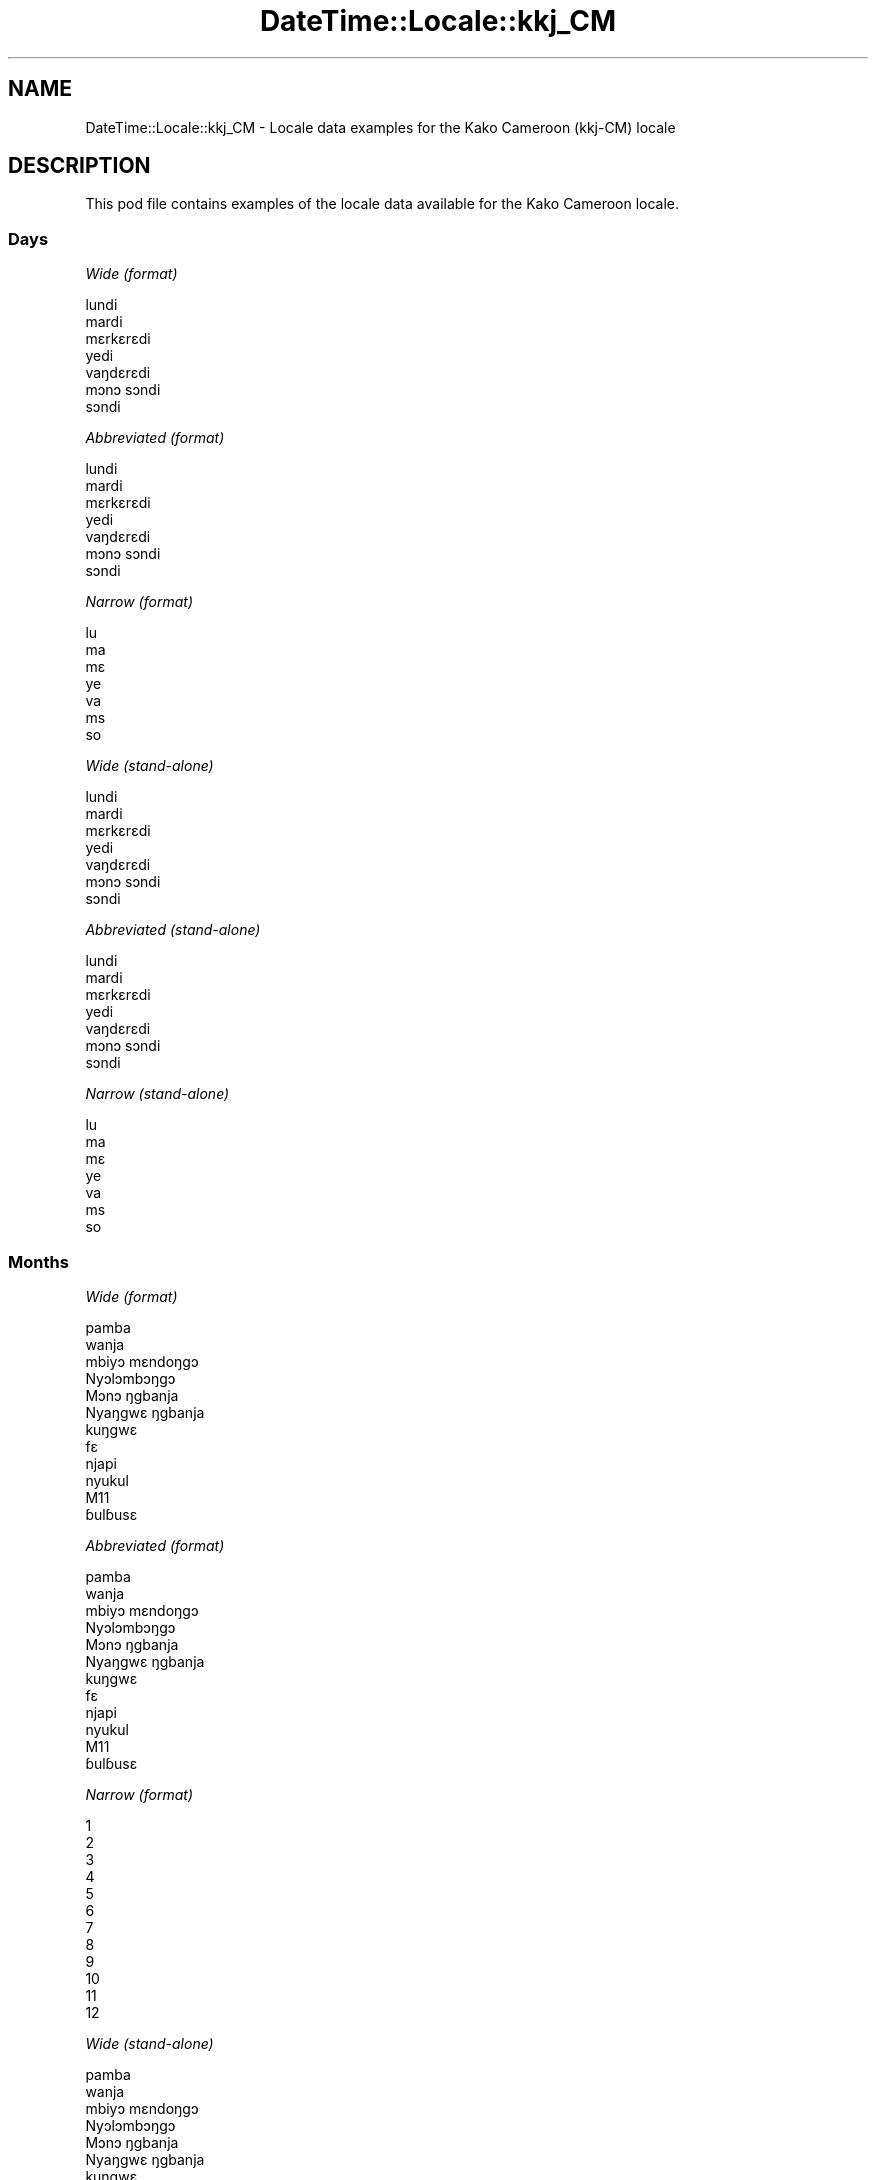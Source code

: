 .\" Automatically generated by Pod::Man 4.11 (Pod::Simple 3.35)
.\"
.\" Standard preamble:
.\" ========================================================================
.de Sp \" Vertical space (when we can't use .PP)
.if t .sp .5v
.if n .sp
..
.de Vb \" Begin verbatim text
.ft CW
.nf
.ne \\$1
..
.de Ve \" End verbatim text
.ft R
.fi
..
.\" Set up some character translations and predefined strings.  \*(-- will
.\" give an unbreakable dash, \*(PI will give pi, \*(L" will give a left
.\" double quote, and \*(R" will give a right double quote.  \*(C+ will
.\" give a nicer C++.  Capital omega is used to do unbreakable dashes and
.\" therefore won't be available.  \*(C` and \*(C' expand to `' in nroff,
.\" nothing in troff, for use with C<>.
.tr \(*W-
.ds C+ C\v'-.1v'\h'-1p'\s-2+\h'-1p'+\s0\v'.1v'\h'-1p'
.ie n \{\
.    ds -- \(*W-
.    ds PI pi
.    if (\n(.H=4u)&(1m=24u) .ds -- \(*W\h'-12u'\(*W\h'-12u'-\" diablo 10 pitch
.    if (\n(.H=4u)&(1m=20u) .ds -- \(*W\h'-12u'\(*W\h'-8u'-\"  diablo 12 pitch
.    ds L" ""
.    ds R" ""
.    ds C` ""
.    ds C' ""
'br\}
.el\{\
.    ds -- \|\(em\|
.    ds PI \(*p
.    ds L" ``
.    ds R" ''
.    ds C`
.    ds C'
'br\}
.\"
.\" Escape single quotes in literal strings from groff's Unicode transform.
.ie \n(.g .ds Aq \(aq
.el       .ds Aq '
.\"
.\" If the F register is >0, we'll generate index entries on stderr for
.\" titles (.TH), headers (.SH), subsections (.SS), items (.Ip), and index
.\" entries marked with X<> in POD.  Of course, you'll have to process the
.\" output yourself in some meaningful fashion.
.\"
.\" Avoid warning from groff about undefined register 'F'.
.de IX
..
.nr rF 0
.if \n(.g .if rF .nr rF 1
.if (\n(rF:(\n(.g==0)) \{\
.    if \nF \{\
.        de IX
.        tm Index:\\$1\t\\n%\t"\\$2"
..
.        if !\nF==2 \{\
.            nr % 0
.            nr F 2
.        \}
.    \}
.\}
.rr rF
.\" ========================================================================
.\"
.IX Title "DateTime::Locale::kkj_CM 3pm"
.TH DateTime::Locale::kkj_CM 3pm "2020-08-28" "perl v5.30.0" "User Contributed Perl Documentation"
.\" For nroff, turn off justification.  Always turn off hyphenation; it makes
.\" way too many mistakes in technical documents.
.if n .ad l
.nh
.SH "NAME"
DateTime::Locale::kkj_CM \- Locale data examples for the Kako Cameroon (kkj\-CM) locale
.SH "DESCRIPTION"
.IX Header "DESCRIPTION"
This pod file contains examples of the locale data available for the
Kako Cameroon locale.
.SS "Days"
.IX Subsection "Days"
\fIWide (format)\fR
.IX Subsection "Wide (format)"
.PP
.Vb 7
\&  lundi
\&  mardi
\&  mɛrkɛrɛdi
\&  yedi
\&  vaŋdɛrɛdi
\&  mɔnɔ sɔndi
\&  sɔndi
.Ve
.PP
\fIAbbreviated (format)\fR
.IX Subsection "Abbreviated (format)"
.PP
.Vb 7
\&  lundi
\&  mardi
\&  mɛrkɛrɛdi
\&  yedi
\&  vaŋdɛrɛdi
\&  mɔnɔ sɔndi
\&  sɔndi
.Ve
.PP
\fINarrow (format)\fR
.IX Subsection "Narrow (format)"
.PP
.Vb 7
\&  lu
\&  ma
\&  mɛ
\&  ye
\&  va
\&  ms
\&  so
.Ve
.PP
\fIWide (stand-alone)\fR
.IX Subsection "Wide (stand-alone)"
.PP
.Vb 7
\&  lundi
\&  mardi
\&  mɛrkɛrɛdi
\&  yedi
\&  vaŋdɛrɛdi
\&  mɔnɔ sɔndi
\&  sɔndi
.Ve
.PP
\fIAbbreviated (stand-alone)\fR
.IX Subsection "Abbreviated (stand-alone)"
.PP
.Vb 7
\&  lundi
\&  mardi
\&  mɛrkɛrɛdi
\&  yedi
\&  vaŋdɛrɛdi
\&  mɔnɔ sɔndi
\&  sɔndi
.Ve
.PP
\fINarrow (stand-alone)\fR
.IX Subsection "Narrow (stand-alone)"
.PP
.Vb 7
\&  lu
\&  ma
\&  mɛ
\&  ye
\&  va
\&  ms
\&  so
.Ve
.SS "Months"
.IX Subsection "Months"
\fIWide (format)\fR
.IX Subsection "Wide (format)"
.PP
.Vb 12
\&  pamba
\&  wanja
\&  mbiyɔ mɛndoŋgɔ
\&  Nyɔlɔmbɔŋgɔ
\&  Mɔnɔ ŋgbanja
\&  Nyaŋgwɛ ŋgbanja
\&  kuŋgwɛ
\&  fɛ
\&  njapi
\&  nyukul
\&  M11
\&  ɓulɓusɛ
.Ve
.PP
\fIAbbreviated (format)\fR
.IX Subsection "Abbreviated (format)"
.PP
.Vb 12
\&  pamba
\&  wanja
\&  mbiyɔ mɛndoŋgɔ
\&  Nyɔlɔmbɔŋgɔ
\&  Mɔnɔ ŋgbanja
\&  Nyaŋgwɛ ŋgbanja
\&  kuŋgwɛ
\&  fɛ
\&  njapi
\&  nyukul
\&  M11
\&  ɓulɓusɛ
.Ve
.PP
\fINarrow (format)\fR
.IX Subsection "Narrow (format)"
.PP
.Vb 12
\&  1
\&  2
\&  3
\&  4
\&  5
\&  6
\&  7
\&  8
\&  9
\&  10
\&  11
\&  12
.Ve
.PP
\fIWide (stand-alone)\fR
.IX Subsection "Wide (stand-alone)"
.PP
.Vb 12
\&  pamba
\&  wanja
\&  mbiyɔ mɛndoŋgɔ
\&  Nyɔlɔmbɔŋgɔ
\&  Mɔnɔ ŋgbanja
\&  Nyaŋgwɛ ŋgbanja
\&  kuŋgwɛ
\&  fɛ
\&  njapi
\&  nyukul
\&  M11
\&  ɓulɓusɛ
.Ve
.PP
\fIAbbreviated (stand-alone)\fR
.IX Subsection "Abbreviated (stand-alone)"
.PP
.Vb 12
\&  pamba
\&  wanja
\&  mbiyɔ mɛndoŋgɔ
\&  Nyɔlɔmbɔŋgɔ
\&  Mɔnɔ ŋgbanja
\&  Nyaŋgwɛ ŋgbanja
\&  kuŋgwɛ
\&  fɛ
\&  njapi
\&  nyukul
\&  M11
\&  ɓulɓusɛ
.Ve
.PP
\fINarrow (stand-alone)\fR
.IX Subsection "Narrow (stand-alone)"
.PP
.Vb 12
\&  1
\&  2
\&  3
\&  4
\&  5
\&  6
\&  7
\&  8
\&  9
\&  10
\&  11
\&  12
.Ve
.SS "Quarters"
.IX Subsection "Quarters"
\fIWide (format)\fR
.IX Subsection "Wide (format)"
.PP
.Vb 4
\&  Q1
\&  Q2
\&  Q3
\&  Q4
.Ve
.PP
\fIAbbreviated (format)\fR
.IX Subsection "Abbreviated (format)"
.PP
.Vb 4
\&  Q1
\&  Q2
\&  Q3
\&  Q4
.Ve
.PP
\fINarrow (format)\fR
.IX Subsection "Narrow (format)"
.PP
.Vb 4
\&  1
\&  2
\&  3
\&  4
.Ve
.PP
\fIWide (stand-alone)\fR
.IX Subsection "Wide (stand-alone)"
.PP
.Vb 4
\&  Q1
\&  Q2
\&  Q3
\&  Q4
.Ve
.PP
\fIAbbreviated (stand-alone)\fR
.IX Subsection "Abbreviated (stand-alone)"
.PP
.Vb 4
\&  Q1
\&  Q2
\&  Q3
\&  Q4
.Ve
.PP
\fINarrow (stand-alone)\fR
.IX Subsection "Narrow (stand-alone)"
.PP
.Vb 4
\&  1
\&  2
\&  3
\&  4
.Ve
.SS "Eras"
.IX Subsection "Eras"
\fIWide (format)\fR
.IX Subsection "Wide (format)"
.PP
.Vb 2
\&  BCE
\&  CE
.Ve
.PP
\fIAbbreviated (format)\fR
.IX Subsection "Abbreviated (format)"
.PP
.Vb 2
\&  BCE
\&  CE
.Ve
.PP
\fINarrow (format)\fR
.IX Subsection "Narrow (format)"
.PP
.Vb 2
\&  BCE
\&  CE
.Ve
.SS "Date Formats"
.IX Subsection "Date Formats"
\fIFull\fR
.IX Subsection "Full"
.PP
.Vb 3
\&   2008\-02\-05T18:30:30 = mardi 05 wanja 2008
\&   1995\-12\-22T09:05:02 = vaŋdɛrɛdi 22 ɓulɓusɛ 1995
\&  \-0010\-09\-15T04:44:23 = mɔnɔ sɔndi 15 njapi \-10
.Ve
.PP
\fILong\fR
.IX Subsection "Long"
.PP
.Vb 3
\&   2008\-02\-05T18:30:30 = 5 wanja 2008
\&   1995\-12\-22T09:05:02 = 22 ɓulɓusɛ 1995
\&  \-0010\-09\-15T04:44:23 = 15 njapi \-10
.Ve
.PP
\fIMedium\fR
.IX Subsection "Medium"
.PP
.Vb 3
\&   2008\-02\-05T18:30:30 = 5 wanja 2008
\&   1995\-12\-22T09:05:02 = 22 ɓulɓusɛ 1995
\&  \-0010\-09\-15T04:44:23 = 15 njapi \-10
.Ve
.PP
\fIShort\fR
.IX Subsection "Short"
.PP
.Vb 3
\&   2008\-02\-05T18:30:30 = 05/02 2008
\&   1995\-12\-22T09:05:02 = 22/12 1995
\&  \-0010\-09\-15T04:44:23 = 15/09 \-10
.Ve
.SS "Time Formats"
.IX Subsection "Time Formats"
\fIFull\fR
.IX Subsection "Full"
.PP
.Vb 3
\&   2008\-02\-05T18:30:30 = 18:30:30 UTC
\&   1995\-12\-22T09:05:02 = 09:05:02 UTC
\&  \-0010\-09\-15T04:44:23 = 04:44:23 UTC
.Ve
.PP
\fILong\fR
.IX Subsection "Long"
.PP
.Vb 3
\&   2008\-02\-05T18:30:30 = 18:30:30 UTC
\&   1995\-12\-22T09:05:02 = 09:05:02 UTC
\&  \-0010\-09\-15T04:44:23 = 04:44:23 UTC
.Ve
.PP
\fIMedium\fR
.IX Subsection "Medium"
.PP
.Vb 3
\&   2008\-02\-05T18:30:30 = 18:30:30
\&   1995\-12\-22T09:05:02 = 09:05:02
\&  \-0010\-09\-15T04:44:23 = 04:44:23
.Ve
.PP
\fIShort\fR
.IX Subsection "Short"
.PP
.Vb 3
\&   2008\-02\-05T18:30:30 = 18:30
\&   1995\-12\-22T09:05:02 = 09:05
\&  \-0010\-09\-15T04:44:23 = 04:44
.Ve
.SS "Datetime Formats"
.IX Subsection "Datetime Formats"
\fIFull\fR
.IX Subsection "Full"
.PP
.Vb 3
\&   2008\-02\-05T18:30:30 = mardi 05 wanja 2008 18:30:30 UTC
\&   1995\-12\-22T09:05:02 = vaŋdɛrɛdi 22 ɓulɓusɛ 1995 09:05:02 UTC
\&  \-0010\-09\-15T04:44:23 = mɔnɔ sɔndi 15 njapi \-10 04:44:23 UTC
.Ve
.PP
\fILong\fR
.IX Subsection "Long"
.PP
.Vb 3
\&   2008\-02\-05T18:30:30 = 5 wanja 2008 18:30:30 UTC
\&   1995\-12\-22T09:05:02 = 22 ɓulɓusɛ 1995 09:05:02 UTC
\&  \-0010\-09\-15T04:44:23 = 15 njapi \-10 04:44:23 UTC
.Ve
.PP
\fIMedium\fR
.IX Subsection "Medium"
.PP
.Vb 3
\&   2008\-02\-05T18:30:30 = 5 wanja 2008 18:30:30
\&   1995\-12\-22T09:05:02 = 22 ɓulɓusɛ 1995 09:05:02
\&  \-0010\-09\-15T04:44:23 = 15 njapi \-10 04:44:23
.Ve
.PP
\fIShort\fR
.IX Subsection "Short"
.PP
.Vb 3
\&   2008\-02\-05T18:30:30 = 05/02 2008 18:30
\&   1995\-12\-22T09:05:02 = 22/12 1995 09:05
\&  \-0010\-09\-15T04:44:23 = 15/09 \-10 04:44
.Ve
.SS "Available Formats"
.IX Subsection "Available Formats"
\fIBh (h B)\fR
.IX Subsection "Bh (h B)"
.PP
.Vb 3
\&   2008\-02\-05T18:30:30 = 6 B
\&   1995\-12\-22T09:05:02 = 9 B
\&  \-0010\-09\-15T04:44:23 = 4 B
.Ve
.PP
\fIBhm (h:mm B)\fR
.IX Subsection "Bhm (h:mm B)"
.PP
.Vb 3
\&   2008\-02\-05T18:30:30 = 6:30 B
\&   1995\-12\-22T09:05:02 = 9:05 B
\&  \-0010\-09\-15T04:44:23 = 4:44 B
.Ve
.PP
\fIBhms (h:mm:ss B)\fR
.IX Subsection "Bhms (h:mm:ss B)"
.PP
.Vb 3
\&   2008\-02\-05T18:30:30 = 6:30:30 B
\&   1995\-12\-22T09:05:02 = 9:05:02 B
\&  \-0010\-09\-15T04:44:23 = 4:44:23 B
.Ve
.PP
\fIE (ccc)\fR
.IX Subsection "E (ccc)"
.PP
.Vb 3
\&   2008\-02\-05T18:30:30 = mardi
\&   1995\-12\-22T09:05:02 = vaŋdɛrɛdi
\&  \-0010\-09\-15T04:44:23 = mɔnɔ sɔndi
.Ve
.PP
\fIEBhm (E h:mm B)\fR
.IX Subsection "EBhm (E h:mm B)"
.PP
.Vb 3
\&   2008\-02\-05T18:30:30 = mardi 6:30 B
\&   1995\-12\-22T09:05:02 = vaŋdɛrɛdi 9:05 B
\&  \-0010\-09\-15T04:44:23 = mɔnɔ sɔndi 4:44 B
.Ve
.PP
\fIEBhms (E h:mm:ss B)\fR
.IX Subsection "EBhms (E h:mm:ss B)"
.PP
.Vb 3
\&   2008\-02\-05T18:30:30 = mardi 6:30:30 B
\&   1995\-12\-22T09:05:02 = vaŋdɛrɛdi 9:05:02 B
\&  \-0010\-09\-15T04:44:23 = mɔnɔ sɔndi 4:44:23 B
.Ve
.PP
\fIEHm (E HH:mm)\fR
.IX Subsection "EHm (E HH:mm)"
.PP
.Vb 3
\&   2008\-02\-05T18:30:30 = mardi 18:30
\&   1995\-12\-22T09:05:02 = vaŋdɛrɛdi 09:05
\&  \-0010\-09\-15T04:44:23 = mɔnɔ sɔndi 04:44
.Ve
.PP
\fIEHms (E HH:mm:ss)\fR
.IX Subsection "EHms (E HH:mm:ss)"
.PP
.Vb 3
\&   2008\-02\-05T18:30:30 = mardi 18:30:30
\&   1995\-12\-22T09:05:02 = vaŋdɛrɛdi 09:05:02
\&  \-0010\-09\-15T04:44:23 = mɔnɔ sɔndi 04:44:23
.Ve
.PP
\fIEd (E d)\fR
.IX Subsection "Ed (E d)"
.PP
.Vb 3
\&   2008\-02\-05T18:30:30 = mardi 5
\&   1995\-12\-22T09:05:02 = vaŋdɛrɛdi 22
\&  \-0010\-09\-15T04:44:23 = mɔnɔ sɔndi 15
.Ve
.PP
\fIEhm (E h:mm a)\fR
.IX Subsection "Ehm (E h:mm a)"
.PP
.Vb 3
\&   2008\-02\-05T18:30:30 = mardi 6:30 PM
\&   1995\-12\-22T09:05:02 = vaŋdɛrɛdi 9:05 AM
\&  \-0010\-09\-15T04:44:23 = mɔnɔ sɔndi 4:44 AM
.Ve
.PP
\fIEhms (E h:mm:ss a)\fR
.IX Subsection "Ehms (E h:mm:ss a)"
.PP
.Vb 3
\&   2008\-02\-05T18:30:30 = mardi 6:30:30 PM
\&   1995\-12\-22T09:05:02 = vaŋdɛrɛdi 9:05:02 AM
\&  \-0010\-09\-15T04:44:23 = mɔnɔ sɔndi 4:44:23 AM
.Ve
.PP
\fIGy (y G)\fR
.IX Subsection "Gy (y G)"
.PP
.Vb 3
\&   2008\-02\-05T18:30:30 = 2008 CE
\&   1995\-12\-22T09:05:02 = 1995 CE
\&  \-0010\-09\-15T04:44:23 = \-10 BCE
.Ve
.PP
\fIGyMMM (\s-1MMM\s0 y G)\fR
.IX Subsection "GyMMM (MMM y G)"
.PP
.Vb 3
\&   2008\-02\-05T18:30:30 = wanja 2008 CE
\&   1995\-12\-22T09:05:02 = ɓulɓusɛ 1995 CE
\&  \-0010\-09\-15T04:44:23 = njapi \-10 BCE
.Ve
.PP
\fIGyMMMEd (E d \s-1MMM\s0 y G)\fR
.IX Subsection "GyMMMEd (E d MMM y G)"
.PP
.Vb 3
\&   2008\-02\-05T18:30:30 = mardi 5 wanja 2008 CE
\&   1995\-12\-22T09:05:02 = vaŋdɛrɛdi 22 ɓulɓusɛ 1995 CE
\&  \-0010\-09\-15T04:44:23 = mɔnɔ sɔndi 15 njapi \-10 BCE
.Ve
.PP
\fIGyMMMd (d \s-1MMM\s0 y G)\fR
.IX Subsection "GyMMMd (d MMM y G)"
.PP
.Vb 3
\&   2008\-02\-05T18:30:30 = 5 wanja 2008 CE
\&   1995\-12\-22T09:05:02 = 22 ɓulɓusɛ 1995 CE
\&  \-0010\-09\-15T04:44:23 = 15 njapi \-10 BCE
.Ve
.PP
\fIH (\s-1HH\s0)\fR
.IX Subsection "H (HH)"
.PP
.Vb 3
\&   2008\-02\-05T18:30:30 = 18
\&   1995\-12\-22T09:05:02 = 09
\&  \-0010\-09\-15T04:44:23 = 04
.Ve
.PP
\fIHm (HH:mm)\fR
.IX Subsection "Hm (HH:mm)"
.PP
.Vb 3
\&   2008\-02\-05T18:30:30 = 18:30
\&   1995\-12\-22T09:05:02 = 09:05
\&  \-0010\-09\-15T04:44:23 = 04:44
.Ve
.PP
\fIHms (HH:mm:ss)\fR
.IX Subsection "Hms (HH:mm:ss)"
.PP
.Vb 3
\&   2008\-02\-05T18:30:30 = 18:30:30
\&   1995\-12\-22T09:05:02 = 09:05:02
\&  \-0010\-09\-15T04:44:23 = 04:44:23
.Ve
.PP
\fIHmsv (HH:mm:ss v)\fR
.IX Subsection "Hmsv (HH:mm:ss v)"
.PP
.Vb 3
\&   2008\-02\-05T18:30:30 = 18:30:30 UTC
\&   1995\-12\-22T09:05:02 = 09:05:02 UTC
\&  \-0010\-09\-15T04:44:23 = 04:44:23 UTC
.Ve
.PP
\fIHmv (HH:mm v)\fR
.IX Subsection "Hmv (HH:mm v)"
.PP
.Vb 3
\&   2008\-02\-05T18:30:30 = 18:30 UTC
\&   1995\-12\-22T09:05:02 = 09:05 UTC
\&  \-0010\-09\-15T04:44:23 = 04:44 UTC
.Ve
.PP
\fIM (L)\fR
.IX Subsection "M (L)"
.PP
.Vb 3
\&   2008\-02\-05T18:30:30 = 2
\&   1995\-12\-22T09:05:02 = 12
\&  \-0010\-09\-15T04:44:23 = 9
.Ve
.PP
\fIMEd (E dd/MM)\fR
.IX Subsection "MEd (E dd/MM)"
.PP
.Vb 3
\&   2008\-02\-05T18:30:30 = mardi 05/02
\&   1995\-12\-22T09:05:02 = vaŋdɛrɛdi 22/12
\&  \-0010\-09\-15T04:44:23 = mɔnɔ sɔndi 15/09
.Ve
.PP
\fI\s-1MMM\s0 (\s-1LLL\s0)\fR
.IX Subsection "MMM (LLL)"
.PP
.Vb 3
\&   2008\-02\-05T18:30:30 = wanja
\&   1995\-12\-22T09:05:02 = ɓulɓusɛ
\&  \-0010\-09\-15T04:44:23 = njapi
.Ve
.PP
\fIMMMEd (E d \s-1MMM\s0)\fR
.IX Subsection "MMMEd (E d MMM)"
.PP
.Vb 3
\&   2008\-02\-05T18:30:30 = mardi 5 wanja
\&   1995\-12\-22T09:05:02 = vaŋdɛrɛdi 22 ɓulɓusɛ
\&  \-0010\-09\-15T04:44:23 = mɔnɔ sɔndi 15 njapi
.Ve
.PP
\fIMMMMW-count-other ('week' W 'of' \s-1MMMM\s0)\fR
.IX Subsection "MMMMW-count-other ('week' W 'of' MMMM)"
.PP
.Vb 3
\&   2008\-02\-05T18:30:30 = week 1 of wanja
\&   1995\-12\-22T09:05:02 = week 3 of ɓulɓusɛ
\&  \-0010\-09\-15T04:44:23 = week 2 of njapi
.Ve
.PP
\fIMMMMd (\s-1MMMM\s0 d)\fR
.IX Subsection "MMMMd (MMMM d)"
.PP
.Vb 3
\&   2008\-02\-05T18:30:30 = wanja 5
\&   1995\-12\-22T09:05:02 = ɓulɓusɛ 22
\&  \-0010\-09\-15T04:44:23 = njapi 15
.Ve
.PP
\fIMMMd (d \s-1MMM\s0)\fR
.IX Subsection "MMMd (d MMM)"
.PP
.Vb 3
\&   2008\-02\-05T18:30:30 = 5 wanja
\&   1995\-12\-22T09:05:02 = 22 ɓulɓusɛ
\&  \-0010\-09\-15T04:44:23 = 15 njapi
.Ve
.PP
\fIMd (dd/MM)\fR
.IX Subsection "Md (dd/MM)"
.PP
.Vb 3
\&   2008\-02\-05T18:30:30 = 05/02
\&   1995\-12\-22T09:05:02 = 22/12
\&  \-0010\-09\-15T04:44:23 = 15/09
.Ve
.PP
\fId (d)\fR
.IX Subsection "d (d)"
.PP
.Vb 3
\&   2008\-02\-05T18:30:30 = 5
\&   1995\-12\-22T09:05:02 = 22
\&  \-0010\-09\-15T04:44:23 = 15
.Ve
.PP
\fIh (h a)\fR
.IX Subsection "h (h a)"
.PP
.Vb 3
\&   2008\-02\-05T18:30:30 = 6 PM
\&   1995\-12\-22T09:05:02 = 9 AM
\&  \-0010\-09\-15T04:44:23 = 4 AM
.Ve
.PP
\fIhm (h:mm a)\fR
.IX Subsection "hm (h:mm a)"
.PP
.Vb 3
\&   2008\-02\-05T18:30:30 = 6:30 PM
\&   1995\-12\-22T09:05:02 = 9:05 AM
\&  \-0010\-09\-15T04:44:23 = 4:44 AM
.Ve
.PP
\fIhms (h:mm:ss a)\fR
.IX Subsection "hms (h:mm:ss a)"
.PP
.Vb 3
\&   2008\-02\-05T18:30:30 = 6:30:30 PM
\&   1995\-12\-22T09:05:02 = 9:05:02 AM
\&  \-0010\-09\-15T04:44:23 = 4:44:23 AM
.Ve
.PP
\fIhmsv (h:mm:ss a v)\fR
.IX Subsection "hmsv (h:mm:ss a v)"
.PP
.Vb 3
\&   2008\-02\-05T18:30:30 = 6:30:30 PM UTC
\&   1995\-12\-22T09:05:02 = 9:05:02 AM UTC
\&  \-0010\-09\-15T04:44:23 = 4:44:23 AM UTC
.Ve
.PP
\fIhmv (h:mm a v)\fR
.IX Subsection "hmv (h:mm a v)"
.PP
.Vb 3
\&   2008\-02\-05T18:30:30 = 6:30 PM UTC
\&   1995\-12\-22T09:05:02 = 9:05 AM UTC
\&  \-0010\-09\-15T04:44:23 = 4:44 AM UTC
.Ve
.PP
\fIms (mm:ss)\fR
.IX Subsection "ms (mm:ss)"
.PP
.Vb 3
\&   2008\-02\-05T18:30:30 = 30:30
\&   1995\-12\-22T09:05:02 = 05:02
\&  \-0010\-09\-15T04:44:23 = 44:23
.Ve
.PP
\fIy (y)\fR
.IX Subsection "y (y)"
.PP
.Vb 3
\&   2008\-02\-05T18:30:30 = 2008
\&   1995\-12\-22T09:05:02 = 1995
\&  \-0010\-09\-15T04:44:23 = \-10
.Ve
.PP
\fIyM (\s-1MM\s0 y)\fR
.IX Subsection "yM (MM y)"
.PP
.Vb 3
\&   2008\-02\-05T18:30:30 = 02 2008
\&   1995\-12\-22T09:05:02 = 12 1995
\&  \-0010\-09\-15T04:44:23 = 09 \-10
.Ve
.PP
\fIyMEd (E dd/MM y)\fR
.IX Subsection "yMEd (E dd/MM y)"
.PP
.Vb 3
\&   2008\-02\-05T18:30:30 = mardi 05/02 2008
\&   1995\-12\-22T09:05:02 = vaŋdɛrɛdi 22/12 1995
\&  \-0010\-09\-15T04:44:23 = mɔnɔ sɔndi 15/09 \-10
.Ve
.PP
\fIyMMM (\s-1MMM\s0 y)\fR
.IX Subsection "yMMM (MMM y)"
.PP
.Vb 3
\&   2008\-02\-05T18:30:30 = wanja 2008
\&   1995\-12\-22T09:05:02 = ɓulɓusɛ 1995
\&  \-0010\-09\-15T04:44:23 = njapi \-10
.Ve
.PP
\fIyMMMEd (E d \s-1MMM\s0 y)\fR
.IX Subsection "yMMMEd (E d MMM y)"
.PP
.Vb 3
\&   2008\-02\-05T18:30:30 = mardi 5 wanja 2008
\&   1995\-12\-22T09:05:02 = vaŋdɛrɛdi 22 ɓulɓusɛ 1995
\&  \-0010\-09\-15T04:44:23 = mɔnɔ sɔndi 15 njapi \-10
.Ve
.PP
\fIyMMMM (y \s-1MMMM\s0)\fR
.IX Subsection "yMMMM (y MMMM)"
.PP
.Vb 3
\&   2008\-02\-05T18:30:30 = 2008 wanja
\&   1995\-12\-22T09:05:02 = 1995 ɓulɓusɛ
\&  \-0010\-09\-15T04:44:23 = \-10 njapi
.Ve
.PP
\fIyMMMd (d \s-1MMM\s0 y)\fR
.IX Subsection "yMMMd (d MMM y)"
.PP
.Vb 3
\&   2008\-02\-05T18:30:30 = 5 wanja 2008
\&   1995\-12\-22T09:05:02 = 22 ɓulɓusɛ 1995
\&  \-0010\-09\-15T04:44:23 = 15 njapi \-10
.Ve
.PP
\fIyMd (dd/MM y)\fR
.IX Subsection "yMd (dd/MM y)"
.PP
.Vb 3
\&   2008\-02\-05T18:30:30 = 05/02 2008
\&   1995\-12\-22T09:05:02 = 22/12 1995
\&  \-0010\-09\-15T04:44:23 = 15/09 \-10
.Ve
.PP
\fIyQQQ (y \s-1QQQ\s0)\fR
.IX Subsection "yQQQ (y QQQ)"
.PP
.Vb 3
\&   2008\-02\-05T18:30:30 = 2008 Q1
\&   1995\-12\-22T09:05:02 = 1995 Q4
\&  \-0010\-09\-15T04:44:23 = \-10 Q3
.Ve
.PP
\fIyQQQQ (y \s-1QQQQ\s0)\fR
.IX Subsection "yQQQQ (y QQQQ)"
.PP
.Vb 3
\&   2008\-02\-05T18:30:30 = 2008 Q1
\&   1995\-12\-22T09:05:02 = 1995 Q4
\&  \-0010\-09\-15T04:44:23 = \-10 Q3
.Ve
.PP
\fIyw-count-other ('week' w 'of' Y)\fR
.IX Subsection "yw-count-other ('week' w 'of' Y)"
.PP
.Vb 3
\&   2008\-02\-05T18:30:30 = week 6 of 2008
\&   1995\-12\-22T09:05:02 = week 51 of 1995
\&  \-0010\-09\-15T04:44:23 = week 37 of \-10
.Ve
.SS "Miscellaneous"
.IX Subsection "Miscellaneous"
\fIPrefers 24 hour time?\fR
.IX Subsection "Prefers 24 hour time?"
.PP
Yes
.PP
\fILocal first day of the week\fR
.IX Subsection "Local first day of the week"
.PP
1 (lundi)
.SH "SUPPORT"
.IX Header "SUPPORT"
See DateTime::Locale.
